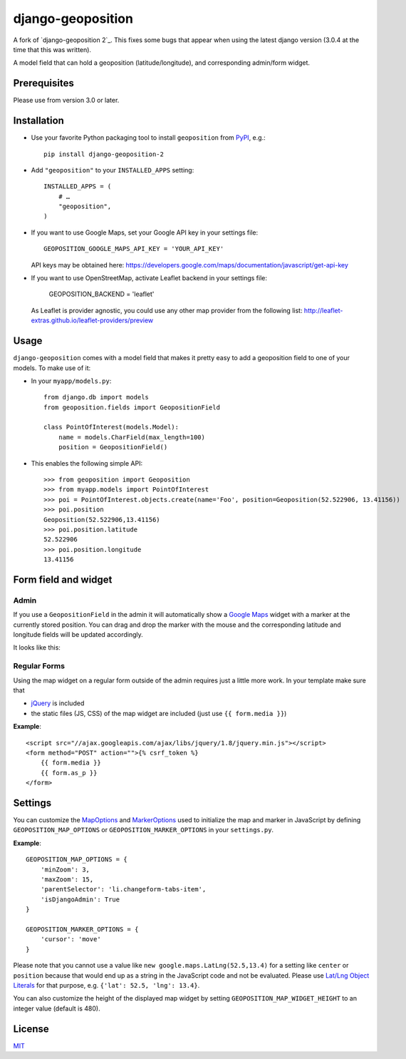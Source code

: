==================
django-geoposition
==================
A fork of `django-geoposition 2`_. This fixes some bugs that appear when using the latest django version (3.0.4 at the time that this was written).

A model field that can hold a geoposition (latitude/longitude), and corresponding admin/form widget.

.. image:: https://badge.fury.io/py/django-geoposition-2.svg
   :target: https://badge.fury.io/py/django-geoposition-2

.. image:: https://travis-ci.org/imdario/django-geoposition.svg?branch=master
   :target: https://travis-ci.org/imdario/django-geoposition


Prerequisites
-------------

Please use from version 3.0 or later.


Installation
------------

- Use your favorite Python packaging tool to install ``geoposition``
  from `PyPI`_, e.g.::

    pip install django-geoposition-2

- Add ``"geoposition"`` to your ``INSTALLED_APPS`` setting::

    INSTALLED_APPS = (
        # …
        "geoposition",
    )

- If you want to use Google Maps, set your Google API key in your settings file::

    GEOPOSITION_GOOGLE_MAPS_API_KEY = 'YOUR_API_KEY'

  API keys may be obtained here: https://developers.google.com/maps/documentation/javascript/get-api-key

- If you want to use OpenStreetMap, activate Leaflet backend in your settings file:

    GEOPOSITION_BACKEND = 'leaflet'

  As Leaflet is provider agnostic, you could use any other map provider from the following list: http://leaflet-extras.github.io/leaflet-providers/preview


Usage
-----

``django-geoposition`` comes with a model field that makes it pretty
easy to add a geoposition field to one of your models. To make use of
it:

- In your ``myapp/models.py``::

    from django.db import models
    from geoposition.fields import GeopositionField

    class PointOfInterest(models.Model):
        name = models.CharField(max_length=100)
        position = GeopositionField()

- This enables the following simple API::

    >>> from geoposition import Geoposition
    >>> from myapp.models import PointOfInterest
    >>> poi = PointOfInterest.objects.create(name='Foo', position=Geoposition(52.522906, 13.41156))
    >>> poi.position
    Geoposition(52.522906,13.41156)
    >>> poi.position.latitude
    52.522906
    >>> poi.position.longitude
    13.41156


Form field and widget
---------------------

Admin
^^^^^

If you use a ``GeopositionField`` in the admin it will automatically
show a `Google Maps`_ widget with a marker at the currently stored
position. You can drag and drop the marker with the mouse and the
corresponding latitude and longitude fields will be updated
accordingly.

It looks like this:

|geoposition-widget-admin|


Regular Forms
^^^^^^^^^^^^^

Using the map widget on a regular form outside of the admin requires
just a little more work. In your template make sure that

- `jQuery`_ is included
- the static files (JS, CSS) of the map widget are included (just use
  ``{{ form.media }}``)

**Example**::

    <script src="//ajax.googleapis.com/ajax/libs/jquery/1.8/jquery.min.js"></script>
    <form method="POST" action="">{% csrf_token %}
        {{ form.media }}
        {{ form.as_p }}
    </form>


Settings
--------

You can customize the `MapOptions`_ and `MarkerOptions`_ used to initialize the
map and marker in JavaScript by defining ``GEOPOSITION_MAP_OPTIONS`` or
``GEOPOSITION_MARKER_OPTIONS`` in your ``settings.py``.

**Example**::

    GEOPOSITION_MAP_OPTIONS = {
        'minZoom': 3,
        'maxZoom': 15,
        'parentSelector': 'li.changeform-tabs-item',
        'isDjangoAdmin': True
    }

    GEOPOSITION_MARKER_OPTIONS = {
        'cursor': 'move'
    }

Please note that you cannot use a value like ``new google.maps.LatLng(52.5,13.4)``
for a setting like ``center`` or ``position`` because that would end up as a
string in the JavaScript code and not be evaluated. Please use
`Lat/Lng Object Literals`_ for that purpose, e.g. ``{'lat': 52.5, 'lng': 13.4}``.

You can also customize the height of the displayed map widget by setting
``GEOPOSITION_MAP_WIDGET_HEIGHT`` to an integer value (default is 480).


License
-------

`MIT`_


.. _django-geoposition: https://github.com/philippbosch/django-geoposition
..  django-geoposition 2: https://github.com/imdario/django-geoposition
.. _PyPI: http://pypi.python.org/pypi/django-geoposition
.. _Google Maps: http://code.google.com/apis/maps/documentation/javascript/
.. |geoposition-widget-admin| image:: docs/images/geoposition-widget-admin.jpg
.. _jQuery: http://jquery.com
.. _MIT: http://philippbosch.mit-license.org/
.. _MapOptions: https://developers.google.com/maps/documentation/javascript/reference?csw=1#MapOptions
.. _MarkerOptions: https://developers.google.com/maps/documentation/javascript/reference?csw=1#MarkerOptions
.. _Lat/Lng Object Literals: https://developers.google.com/maps/documentation/javascript/examples/map-latlng-literal

